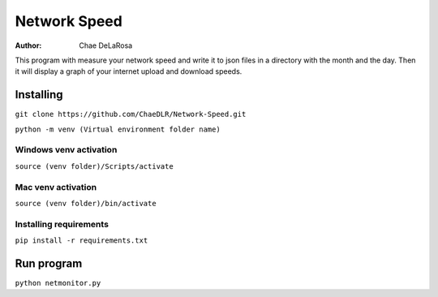 =============
Network Speed
=============

:Author: Chae DeLaRosa

This program with measure your network speed and write it to json files in a directory with the month and the day. Then it will display a graph of your internet upload and download speeds.


Installing
==========

``git clone https://github.com/ChaeDLR/Network-Speed.git``

``python -m venv (Virtual environment folder name)``

Windows venv activation
-----------------------
``source (venv folder)/Scripts/activate``

Mac venv activation
-------------------
``source (venv folder)/bin/activate``

Installing requirements
-----------------------

``pip install -r requirements.txt``

Run program
===========

``python netmonitor.py``

